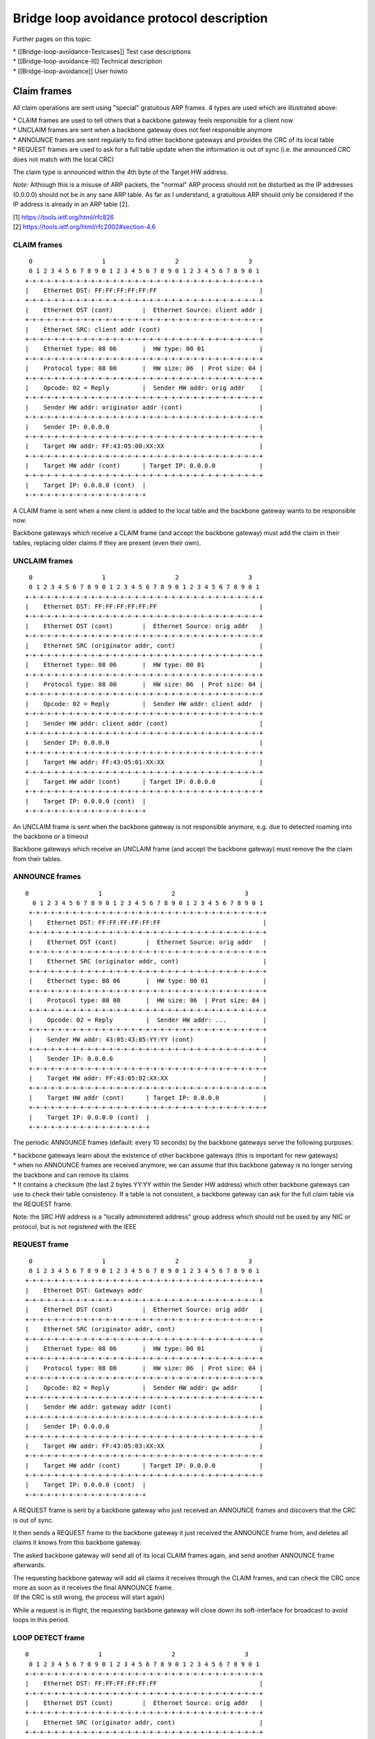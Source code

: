 Bridge loop avoidance protocol description
==========================================

Further pages on this topic:

| \* [[Bridge-loop-avoidance-Testcases]] Test case descriptions
| \* [[Bridge-loop-avoidance-II]] Technical description
| \* [[Bridge-loop-avoidance]] User howto

Claim frames
------------

|image0|

All claim operations are sent using "special" gratuitous ARP frames. 4
types are used which are illustrated above:

| \* CLAIM frames are used to tell others that a backbone gateway feels
  responsible for a client now
| \* UNCLAIM frames are sent when a backbone gateway does not feel
  responsible anymore
| \* ANNOUNCE frames are sent regularly to find other backbone gateways
  and provides the CRC of its local table
| \* REQUEST frames are used to ask for a full table update when the
  information is out of sync (i.e. the announced CRC does not match with
  the local CRC)

The claim type is announced within the 4th byte of the Target HW
address.

*Note:* Although this is a misuse of ARP packets, the "normal" ARP
process should not be disturbed as the IP addresses (0.0.0.0) should not
be in any sane ARP table. As far as I understand, a gratuitous ARP
should only be considered if the IP address is already in an ARP table
[2].

| [1] https://tools.ietf.org/html/rfc826
| [2] https://tools.ietf.org/html/rfc2002#section-4.6

CLAIM frames
~~~~~~~~~~~~

::

      0                   1                   2                   3
      0 1 2 3 4 5 6 7 8 9 0 1 2 3 4 5 6 7 8 9 0 1 2 3 4 5 6 7 8 9 0 1
     +-+-+-+-+-+-+-+-+-+-+-+-+-+-+-+-+-+-+-+-+-+-+-+-+-+-+-+-+-+-+-+-+
     |    Ethernet DST: FF:FF:FF:FF:FF:FF                            |
     +-+-+-+-+-+-+-+-+-+-+-+-+-+-+-+-+-+-+-+-+-+-+-+-+-+-+-+-+-+-+-+-+
     |    Ethernet DST (cont)        |  Ethernet Source: client addr |
     +-+-+-+-+-+-+-+-+-+-+-+-+-+-+-+-+-+-+-+-+-+-+-+-+-+-+-+-+-+-+-+-+
     |    Ethernet SRC: client addr (cont)                           |
     +-+-+-+-+-+-+-+-+-+-+-+-+-+-+-+-+-+-+-+-+-+-+-+-+-+-+-+-+-+-+-+-+
     |    Ethernet type: 08 06       |  HW type: 00 01               |
     +-+-+-+-+-+-+-+-+-+-+-+-+-+-+-+-+-+-+-+-+-+-+-+-+-+-+-+-+-+-+-+-+
     |    Protocol type: 08 00       |  HW size: 06  | Prot size: 04 |
     +-+-+-+-+-+-+-+-+-+-+-+-+-+-+-+-+-+-+-+-+-+-+-+-+-+-+-+-+-+-+-+-+
     |    Opcode: 02 = Reply         |  Sender HW addr: orig addr    |
     +-+-+-+-+-+-+-+-+-+-+-+-+-+-+-+-+-+-+-+-+-+-+-+-+-+-+-+-+-+-+-+-+
     |    Sender HW addr: originator addr (cont)                     |
     +-+-+-+-+-+-+-+-+-+-+-+-+-+-+-+-+-+-+-+-+-+-+-+-+-+-+-+-+-+-+-+-+
     |    Sender IP: 0.0.0.0                                         |
     +-+-+-+-+-+-+-+-+-+-+-+-+-+-+-+-+-+-+-+-+-+-+-+-+-+-+-+-+-+-+-+-+
     |    Target HW addr: FF:43:05:00:XX:XX                          |
     +-+-+-+-+-+-+-+-+-+-+-+-+-+-+-+-+-+-+-+-+-+-+-+-+-+-+-+-+-+-+-+-+
     |    Target HW addr (cont)      | Target IP: 0.0.0.0            |
     +-+-+-+-+-+-+-+-+-+-+-+-+-+-+-+-+-+-+-+-+-+-+-+-+-+-+-+-+-+-+-+-+
     |    Target IP: 0.0.0.0 (cont)  | 
     +-+-+-+-+-+-+-+-+-+-+-+-+-+-+-+-+

A CLAIM frame is sent when a new client is added to the local table and
the backbone gateway wants to be responsible now.

Backbone gateways which receive a CLAIM frame (and accept the backbone
gateway) must add the claim in their tables, replacing older claims if
they are present (even their own).

UNCLAIM frames
~~~~~~~~~~~~~~

::

      0                   1                   2                   3
      0 1 2 3 4 5 6 7 8 9 0 1 2 3 4 5 6 7 8 9 0 1 2 3 4 5 6 7 8 9 0 1
     +-+-+-+-+-+-+-+-+-+-+-+-+-+-+-+-+-+-+-+-+-+-+-+-+-+-+-+-+-+-+-+-+
     |    Ethernet DST: FF:FF:FF:FF:FF:FF                            |
     +-+-+-+-+-+-+-+-+-+-+-+-+-+-+-+-+-+-+-+-+-+-+-+-+-+-+-+-+-+-+-+-+
     |    Ethernet DST (cont)        |  Ethernet Source: orig addr   |
     +-+-+-+-+-+-+-+-+-+-+-+-+-+-+-+-+-+-+-+-+-+-+-+-+-+-+-+-+-+-+-+-+
     |    Ethernet SRC (originator addr, cont)                       |
     +-+-+-+-+-+-+-+-+-+-+-+-+-+-+-+-+-+-+-+-+-+-+-+-+-+-+-+-+-+-+-+-+
     |    Ethernet type: 08 06       |  HW type: 00 01               |
     +-+-+-+-+-+-+-+-+-+-+-+-+-+-+-+-+-+-+-+-+-+-+-+-+-+-+-+-+-+-+-+-+
     |    Protocol type: 08 00       |  HW size: 06  | Prot size: 04 |
     +-+-+-+-+-+-+-+-+-+-+-+-+-+-+-+-+-+-+-+-+-+-+-+-+-+-+-+-+-+-+-+-+
     |    Opcode: 02 = Reply         |  Sender HW addr: client addr  |
     +-+-+-+-+-+-+-+-+-+-+-+-+-+-+-+-+-+-+-+-+-+-+-+-+-+-+-+-+-+-+-+-+
     |    Sender HW addr: client addr (cont)                         |
     +-+-+-+-+-+-+-+-+-+-+-+-+-+-+-+-+-+-+-+-+-+-+-+-+-+-+-+-+-+-+-+-+
     |    Sender IP: 0.0.0.0                                         |
     +-+-+-+-+-+-+-+-+-+-+-+-+-+-+-+-+-+-+-+-+-+-+-+-+-+-+-+-+-+-+-+-+
     |    Target HW addr: FF:43:05:01:XX:XX                          |
     +-+-+-+-+-+-+-+-+-+-+-+-+-+-+-+-+-+-+-+-+-+-+-+-+-+-+-+-+-+-+-+-+
     |    Target HW addr (cont)      | Target IP: 0.0.0.0            |
     +-+-+-+-+-+-+-+-+-+-+-+-+-+-+-+-+-+-+-+-+-+-+-+-+-+-+-+-+-+-+-+-+
     |    Target IP: 0.0.0.0 (cont)  | 
     +-+-+-+-+-+-+-+-+-+-+-+-+-+-+-+-+

An UNCLAIM frame is sent when the backbone gateway is not responsible
anymore, e.g. due to detected roaming into the backbone or a timeout

Backbone gateways which receive an UNCLAIM frame (and accept the
backbone gateway) must remove the the claim from their tables.

ANNOUNCE frames
~~~~~~~~~~~~~~~

::

    0                   1                   2                   3
      0 1 2 3 4 5 6 7 8 9 0 1 2 3 4 5 6 7 8 9 0 1 2 3 4 5 6 7 8 9 0 1
     +-+-+-+-+-+-+-+-+-+-+-+-+-+-+-+-+-+-+-+-+-+-+-+-+-+-+-+-+-+-+-+-+
     |    Ethernet DST: FF:FF:FF:FF:FF:FF                            |
     +-+-+-+-+-+-+-+-+-+-+-+-+-+-+-+-+-+-+-+-+-+-+-+-+-+-+-+-+-+-+-+-+
     |    Ethernet DST (cont)        |  Ethernet Source: orig addr   |
     +-+-+-+-+-+-+-+-+-+-+-+-+-+-+-+-+-+-+-+-+-+-+-+-+-+-+-+-+-+-+-+-+
     |    Ethernet SRC (originator addr, cont)                       |
     +-+-+-+-+-+-+-+-+-+-+-+-+-+-+-+-+-+-+-+-+-+-+-+-+-+-+-+-+-+-+-+-+
     |    Ethernet type: 08 06       |  HW type: 00 01               |
     +-+-+-+-+-+-+-+-+-+-+-+-+-+-+-+-+-+-+-+-+-+-+-+-+-+-+-+-+-+-+-+-+
     |    Protocol type: 08 00       |  HW size: 06  | Prot size: 04 |
     +-+-+-+-+-+-+-+-+-+-+-+-+-+-+-+-+-+-+-+-+-+-+-+-+-+-+-+-+-+-+-+-+
     |    Opcode: 02 = Reply         |  Sender HW addr: ...          |
     +-+-+-+-+-+-+-+-+-+-+-+-+-+-+-+-+-+-+-+-+-+-+-+-+-+-+-+-+-+-+-+-+
     |    Sender HW addr: 43:05:43:05:YY:YY (cont)                   |
     +-+-+-+-+-+-+-+-+-+-+-+-+-+-+-+-+-+-+-+-+-+-+-+-+-+-+-+-+-+-+-+-+
     |    Sender IP: 0.0.0.0                                         |
     +-+-+-+-+-+-+-+-+-+-+-+-+-+-+-+-+-+-+-+-+-+-+-+-+-+-+-+-+-+-+-+-+
     |    Target HW addr: FF:43:05:02:XX:XX                          |
     +-+-+-+-+-+-+-+-+-+-+-+-+-+-+-+-+-+-+-+-+-+-+-+-+-+-+-+-+-+-+-+-+
     |    Target HW addr (cont)      | Target IP: 0.0.0.0            |
     +-+-+-+-+-+-+-+-+-+-+-+-+-+-+-+-+-+-+-+-+-+-+-+-+-+-+-+-+-+-+-+-+
     |    Target IP: 0.0.0.0 (cont)  | 
     +-+-+-+-+-+-+-+-+-+-+-+-+-+-+-+-+

The periodic ANNOUNCE frames (default: every 10 seconds) by the backbone
gateways serve the following purposes:

| \* backbone gateways learn about the existence of other backbone
  gateways (this is important for new gateways)
| \* when no ANNOUNCE frames are received anymore, we can assume that
  this backbone gateway is no longer serving the backbone and can remove
  its claims
| \* It contains a checksum (the last 2 bytes YY:YY within the Sender HW
  address) which other backbone gateways can use to check their table
  consistency. If a table is not consistent, a backbone gateway can ask
  for the full claim table via the REQUEST frame.

Note: the SRC HW address is a "locally administered address" group
address which should not be used by any NIC or protocol, but is not
registered with the IEEE

REQUEST frame
~~~~~~~~~~~~~

::

      0                   1                   2                   3
      0 1 2 3 4 5 6 7 8 9 0 1 2 3 4 5 6 7 8 9 0 1 2 3 4 5 6 7 8 9 0 1
     +-+-+-+-+-+-+-+-+-+-+-+-+-+-+-+-+-+-+-+-+-+-+-+-+-+-+-+-+-+-+-+-+
     |    Ethernet DST: Gateways addr                                |
     +-+-+-+-+-+-+-+-+-+-+-+-+-+-+-+-+-+-+-+-+-+-+-+-+-+-+-+-+-+-+-+-+
     |    Ethernet DST (cont)        |  Ethernet Source: orig addr   |
     +-+-+-+-+-+-+-+-+-+-+-+-+-+-+-+-+-+-+-+-+-+-+-+-+-+-+-+-+-+-+-+-+
     |    Ethernet SRC (originator addr, cont)                       |
     +-+-+-+-+-+-+-+-+-+-+-+-+-+-+-+-+-+-+-+-+-+-+-+-+-+-+-+-+-+-+-+-+
     |    Ethernet type: 08 06       |  HW type: 00 01               |
     +-+-+-+-+-+-+-+-+-+-+-+-+-+-+-+-+-+-+-+-+-+-+-+-+-+-+-+-+-+-+-+-+
     |    Protocol type: 08 00       |  HW size: 06  | Prot size: 04 |
     +-+-+-+-+-+-+-+-+-+-+-+-+-+-+-+-+-+-+-+-+-+-+-+-+-+-+-+-+-+-+-+-+
     |    Opcode: 02 = Reply         |  Sender HW addr: gw addr      |
     +-+-+-+-+-+-+-+-+-+-+-+-+-+-+-+-+-+-+-+-+-+-+-+-+-+-+-+-+-+-+-+-+
     |    Sender HW addr: gateway addr (cont)                        |
     +-+-+-+-+-+-+-+-+-+-+-+-+-+-+-+-+-+-+-+-+-+-+-+-+-+-+-+-+-+-+-+-+
     |    Sender IP: 0.0.0.0                                         |
     +-+-+-+-+-+-+-+-+-+-+-+-+-+-+-+-+-+-+-+-+-+-+-+-+-+-+-+-+-+-+-+-+
     |    Target HW addr: FF:43:05:03:XX:XX                          |
     +-+-+-+-+-+-+-+-+-+-+-+-+-+-+-+-+-+-+-+-+-+-+-+-+-+-+-+-+-+-+-+-+
     |    Target HW addr (cont)      | Target IP: 0.0.0.0            |
     +-+-+-+-+-+-+-+-+-+-+-+-+-+-+-+-+-+-+-+-+-+-+-+-+-+-+-+-+-+-+-+-+
     |    Target IP: 0.0.0.0 (cont)  | 
     +-+-+-+-+-+-+-+-+-+-+-+-+-+-+-+-+

A REQUEST frame is sent by a backbone gateway who just received an
ANNOUNCE frames and discovers that the CRC is out of sync.

It then sends a REQUEST frame to the backbone gateway it just received
the ANNOUNCE frame from, and deletes all claims it knows from this
backbone gateway.

The asked backbone gateway will send all of its local CLAIM frames
again, and send another ANNOUNCE frame afterwards.

| The requesting backbone gateway will add all claims it receives
  through the CLAIM frames, and can check the CRC once more as soon as
  it receives the final ANNOUNCE frame.
| (If the CRC is still wrong, the process will start again)

While a request is in flight, the requesting backbone gateway will close
down its soft-interface for broadcast to avoid loops in this period.

LOOP DETECT frame
~~~~~~~~~~~~~~~~~

::

     0                   1                   2                   3
      0 1 2 3 4 5 6 7 8 9 0 1 2 3 4 5 6 7 8 9 0 1 2 3 4 5 6 7 8 9 0 1
     +-+-+-+-+-+-+-+-+-+-+-+-+-+-+-+-+-+-+-+-+-+-+-+-+-+-+-+-+-+-+-+-+
     |    Ethernet DST: FF:FF:FF:FF:FF:FF                            |
     +-+-+-+-+-+-+-+-+-+-+-+-+-+-+-+-+-+-+-+-+-+-+-+-+-+-+-+-+-+-+-+-+
     |    Ethernet DST (cont)        |  Ethernet Source: orig addr   |
     +-+-+-+-+-+-+-+-+-+-+-+-+-+-+-+-+-+-+-+-+-+-+-+-+-+-+-+-+-+-+-+-+
     |    Ethernet SRC (originator addr, cont)                       |
     +-+-+-+-+-+-+-+-+-+-+-+-+-+-+-+-+-+-+-+-+-+-+-+-+-+-+-+-+-+-+-+-+
     |    Ethernet type: 08 06       |  HW type: 00 01               |
     +-+-+-+-+-+-+-+-+-+-+-+-+-+-+-+-+-+-+-+-+-+-+-+-+-+-+-+-+-+-+-+-+
     |    Protocol type: 08 00       |  HW size: 06  | Prot size: 04 |
     +-+-+-+-+-+-+-+-+-+-+-+-+-+-+-+-+-+-+-+-+-+-+-+-+-+-+-+-+-+-+-+-+
     |    Opcode: 02 = Reply         |  Sender HW addr: orig addr    |
     +-+-+-+-+-+-+-+-+-+-+-+-+-+-+-+-+-+-+-+-+-+-+-+-+-+-+-+-+-+-+-+-+
     |    Sender HW addr: originator addr (cont)                     |
     +-+-+-+-+-+-+-+-+-+-+-+-+-+-+-+-+-+-+-+-+-+-+-+-+-+-+-+-+-+-+-+-+
     |    Sender IP: 0.0.0.0                                         |
     +-+-+-+-+-+-+-+-+-+-+-+-+-+-+-+-+-+-+-+-+-+-+-+-+-+-+-+-+-+-+-+-+
     |    Target HW addr: FF:43:05:05:XX:XX                          |
     +-+-+-+-+-+-+-+-+-+-+-+-+-+-+-+-+-+-+-+-+-+-+-+-+-+-+-+-+-+-+-+-+
     |    Target HW addr (cont)      | Target IP: 0.0.0.0            |
     +-+-+-+-+-+-+-+-+-+-+-+-+-+-+-+-+-+-+-+-+-+-+-+-+-+-+-+-+-+-+-+-+
     |    Target IP: 0.0.0.0 (cont)  | 
     +-+-+-+-+-+-+-+-+-+-+-+-+-+-+-+-+

A LOOP DETECT frame is sent every 60 seconds to detect loop scenarios
which can't be avoided by BLA-II (see
[[Bridge-loop-avoidance-II#Limitations]]).

The Ethernet source MAC address has the first two octets set to BA:BE,
and the following octets are randomized and changed with every sent
packet. The packet will be sent to LAN first, and in contrast to other
packet types, other nodes will be forwarded into the mesh. If a LOOP
DETECT packet is received from the mesh (which is only processed if the
sending originator is not in the same BLA group), and the randomized
Ethernet Source MAC matches the own one, an event is thrown. This can be
handled by userspace to react to the loop scenario, e.g. by disabling
interfaces.

group forming
~~~~~~~~~~~~~

Within the "Target HW address", the last 2 bytes XX:XX are used for as a
local group identifier.

After starting batman, these bytes are initialized with the CRC16
checksum of the local mac address. Once it receives a claim frame from
another backbone gateway which is also known through the mesh, the own
group identifier is copied from this other backbone gateway when it is
bigger than the own one. Due to this mechanism, after a short period all
mesh nodes who are participating in the same mesh share the same group
id.

Generally, claim frames are only accepted if they are on the same group
(e.g. participating on the same mesh). This helps for some network
scenarios, e.g. when multiple different meshes are connected to one
shared backbone (see two meshes test setup below).

.. |image0| image:: claimtypes.dia.png

